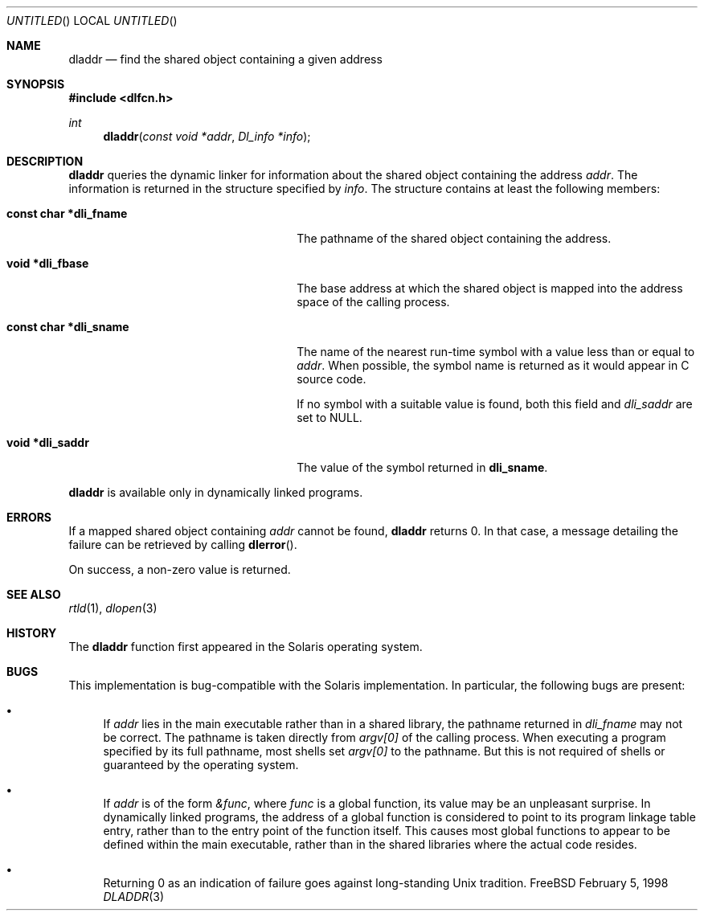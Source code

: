 .\"
.\" Copyright (c) 1998 John D. Polstra
.\" All rights reserved.
.\"
.\" Redistribution and use in source and binary forms, with or without
.\" modification, are permitted provided that the following conditions
.\" are met:
.\" 1. Redistributions of source code must retain the above copyright
.\"    notice, this list of conditions and the following disclaimer.
.\" 2. Redistributions in binary form must reproduce the above copyright
.\"    notice, this list of conditions and the following disclaimer in the
.\"    documentation and/or other materials provided with the distribution.
.\"
.\" THIS SOFTWARE IS PROVIDED BY THE AUTHOR AND CONTRIBUTORS ``AS IS'' AND
.\" ANY EXPRESS OR IMPLIED WARRANTIES, INCLUDING, BUT NOT LIMITED TO, THE
.\" IMPLIED WARRANTIES OF MERCHANTABILITY AND FITNESS FOR A PARTICULAR PURPOSE
.\" ARE DISCLAIMED.  IN NO EVENT SHALL THE AUTHOR OR CONTRIBUTORS BE LIABLE
.\" FOR ANY DIRECT, INDIRECT, INCIDENTAL, SPECIAL, EXEMPLARY, OR CONSEQUENTIAL
.\" DAMAGES (INCLUDING, BUT NOT LIMITED TO, PROCUREMENT OF SUBSTITUTE GOODS
.\" OR SERVICES; LOSS OF USE, DATA, OR PROFITS; OR BUSINESS INTERRUPTION)
.\" HOWEVER CAUSED AND ON ANY THEORY OF LIABILITY, WHETHER IN CONTRACT, STRICT
.\" LIABILITY, OR TORT (INCLUDING NEGLIGENCE OR OTHERWISE) ARISING IN ANY WAY
.\" OUT OF THE USE OF THIS SOFTWARE, EVEN IF ADVISED OF THE POSSIBILITY OF
.\" SUCH DAMAGE.
.\"
.\" $FreeBSD$
.\"
.Dd February 5, 1998
.Os FreeBSD
.Dt DLADDR 3
.Sh NAME
.Nm dladdr
.Nd find the shared object containing a given address
.Sh SYNOPSIS
.Fd #include <dlfcn.h>
.Ft int
.Fn dladdr "const void *addr" "Dl_info *info"
.Sh DESCRIPTION
.Nm
queries the dynamic linker for information about the shared object
containing the address
.Fa addr .
The information is returned in the structure specified by
.Fa info .
The structure contains at least the following members:
.Bl -tag -width "XXXconst char *dli_fname"
.It Li "const char *dli_fname"
The pathname of the shared object containing the address.
.It Li "void *dli_fbase"
The base address at which the shared object is mapped into the
address space of the calling process.
.It Li "const char *dli_sname"
The name of the nearest run-time symbol with a value less than or
equal to
.Fa addr .
When possible, the symbol name is returned as it would appear in C
source code.
.Pp
If no symbol with a suitable value is found, both this field and
.Va dli_saddr
are set to
.Dv NULL .
.It Li "void *dli_saddr"
The value of the symbol returned in
.Li dli_sname .
.El
.Pp
.Nm
is available only in dynamically linked programs.
.Sh ERRORS
If a mapped shared object containing
.Fa addr
cannot be found,
.Nm
returns 0.
In that case, a message detailing the failure can be retrieved by
calling
.Fn dlerror .
.Pp
On success, a non-zero value is returned.
.Sh SEE ALSO
.Xr rtld 1 ,
.Xr dlopen 3
.Sh HISTORY
The
.Nm
function first appeared in the Solaris operating system.
.Sh BUGS
This implementation is bug-compatible with the Solaris
implementation.  In particular, the following bugs are present:
.Bl -bullet
.It
If
.Fa addr
lies in the main executable rather than in a shared library, the
pathname returned in
.Va dli_fname
may not be correct.  The pathname is taken directly from
.Va argv[0]
of the calling process.  When executing a program specified by its
full pathname, most shells set
.Va argv[0]
to the pathname.  But this is not required of shells or guaranteed
by the operating system.
.It
If
.Fa addr
is of the form
.Va &func ,
where
.Va func
is a global function, its value may be an unpleasant surprise.  In
dynamically linked programs, the address of a global function is
considered to point to its program linkage table entry, rather than to
the entry point of the function itself.  This causes most global
functions to appear to be defined within the main executable, rather
than in the shared libraries where the actual code resides.
.It
Returning 0 as an indication of failure goes against long-standing
Unix tradition.
.El
